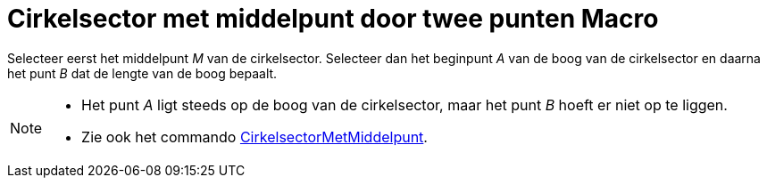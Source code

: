 = Cirkelsector met middelpunt door twee punten Macro
:page-en: tools/Circular_Sector_Tool
ifdef::env-github[:imagesdir: /nl/modules/ROOT/assets/images]

Selecteer eerst het middelpunt _M_ van de cirkelsector. Selecteer dan het beginpunt _A_ van de boog van de cirkelsector
en daarna het punt _B_ dat de lengte van de boog bepaalt.

[NOTE]
====

* Het punt _A_ ligt steeds op de boog van de cirkelsector, maar het punt _B_ hoeft er niet op te liggen.
* Zie ook het commando xref:/commands/CirkelsectorMetMiddelpunt.adoc[CirkelsectorMetMiddelpunt].

====
